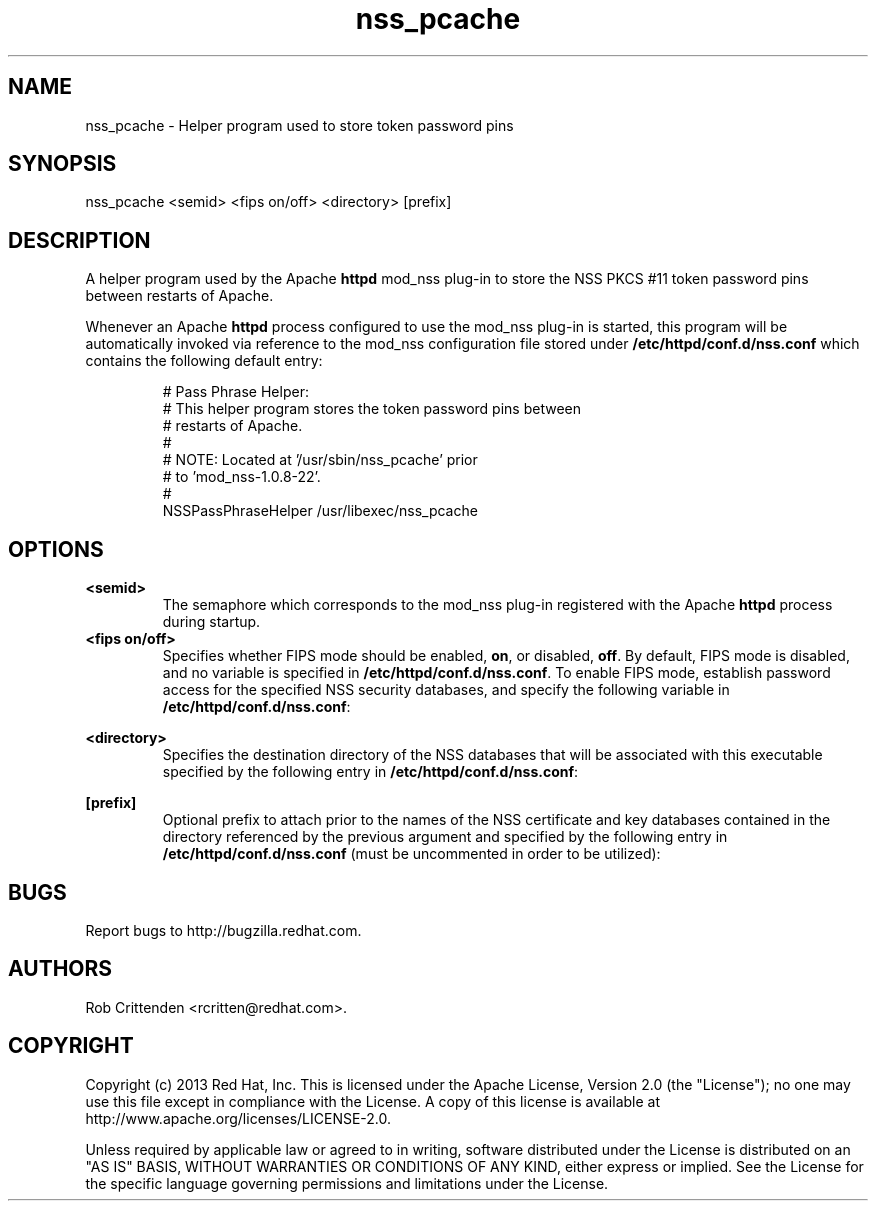 .\" A man page for nss_pcache
.\"
.\" Licensed under the Apache License, Version 2.0 (the "License");
.\" you may not use this file except in compliance with the License.
.\" You may obtain a copy of the License at
.\"
.\"      http://www.apache.org/licenses/LICENSE-2.0
.\"
.\" Unless required by applicable law or agreed to in writing, software
.\" distributed under the License is distributed on an "AS IS" BASIS,
.\" WITHOUT WARRANTIES OR CONDITIONS OF ANY KIND, either express or implied.
.\" See the License for the specific language governing permissions and
.\" limitations under the License.
.\"
.\" Author: Rob Crittenden <rcritten@redhat.com>
.\"
.TH "nss_pcache" "8" "Jul 1 2013" "Rob Crittenden" ""
.SH "NAME"
nss_pcache \- Helper program used to store token password pins

.SH "SYNOPSIS"
nss_pcache <semid> <fips on/off> <directory> [prefix]

.SH "DESCRIPTION"
A helper program used by the Apache \fBhttpd\fP mod_nss plug-in to store the NSS PKCS #11 token password pins between restarts of Apache.
.PP
Whenever an Apache \fBhttpd\fP process configured to use the mod_nss plug-in is started, this program will be automatically invoked via reference to the mod_nss configuration file stored under \fB/etc/httpd/conf.d/nss.conf\fP which contains the following default entry:
.IP
#   Pass Phrase Helper:
.br
#   This helper program stores the token password pins between
.br
#   restarts of Apache.
.br
#
.br
#   NOTE:  Located at '/usr/sbin/nss_pcache' prior
.br
#          to 'mod_nss-1.0.8-22'.
.br
#
.br
NSSPassPhraseHelper /usr/libexec/nss_pcache

.SH OPTIONS
.TP
.B <semid>
The semaphore which corresponds to the mod_nss plug-in registered with the Apache \fBhttpd\fP process during startup.
.TP
.B <fips on/off>
Specifies whether FIPS mode should be enabled, \fBon\fP, or disabled, \fBoff\fP.  By default, FIPS mode is disabled, and no variable is specified in \fB/etc/httpd/conf.d/nss.conf\fP.  To enable FIPS mode, establish password access for the specified NSS security databases, and specify the following variable in  \fB/etc/httpd/conf.d/nss.conf\fP:
.IP
.TS
tab(;);
ll,ll.
;NSSFIPS on
.TE
.TP
.B <directory>
Specifies the destination directory of the NSS databases that will be associated with this executable specified by the following entry in \fB/etc/httpd/conf.d/nss.conf\fP:
.IP
.TS
tab(;);
ll,ll.
;#   Server Certificate Database:
;#   The NSS security database directory that holds the
;#   certificates and keys. The database consists
;#   of 3 files: cert8.db, key3.db and secmod.db.
;#   Provide the directory that these files exist.
;NSSCertificateDatabase /etc/httpd/alias
.TE
.TP
.B [prefix]
Optional prefix to attach prior to the names of the NSS certificate and key databases contained in the directory referenced by the previous argument and specified by the following entry in \fB/etc/httpd/conf.d/nss.conf\fP (must be uncommented in order to be utilized):
.IP
.TS
tab(;);
ll,ll.
;#   Database Prefix:
;#   In order to be able to store multiple NSS databases
;#   in one directory they need unique names. This option
;#   sets the database prefix used for cert8.db and key3.db.
;#NSSDBPrefix my-prefix-
.TE

.SH BUGS
Report bugs to http://bugzilla.redhat.com.

.SH AUTHORS
Rob Crittenden <rcritten@redhat.com>.

.SH COPYRIGHT
Copyright (c) 2013 Red Hat, Inc. This is licensed under the Apache License, Version 2.0 (the "License"); no one may use this file except in compliance with the License. A copy of this license is available at http://www.apache.org/licenses/LICENSE-2.0.
.PP
Unless required by applicable law or agreed to in writing, software distributed under the License is distributed on an "AS IS" BASIS, WITHOUT WARRANTIES OR CONDITIONS OF ANY KIND, either express or implied.  See the License for the specific language governing permissions and limitations under the License.
